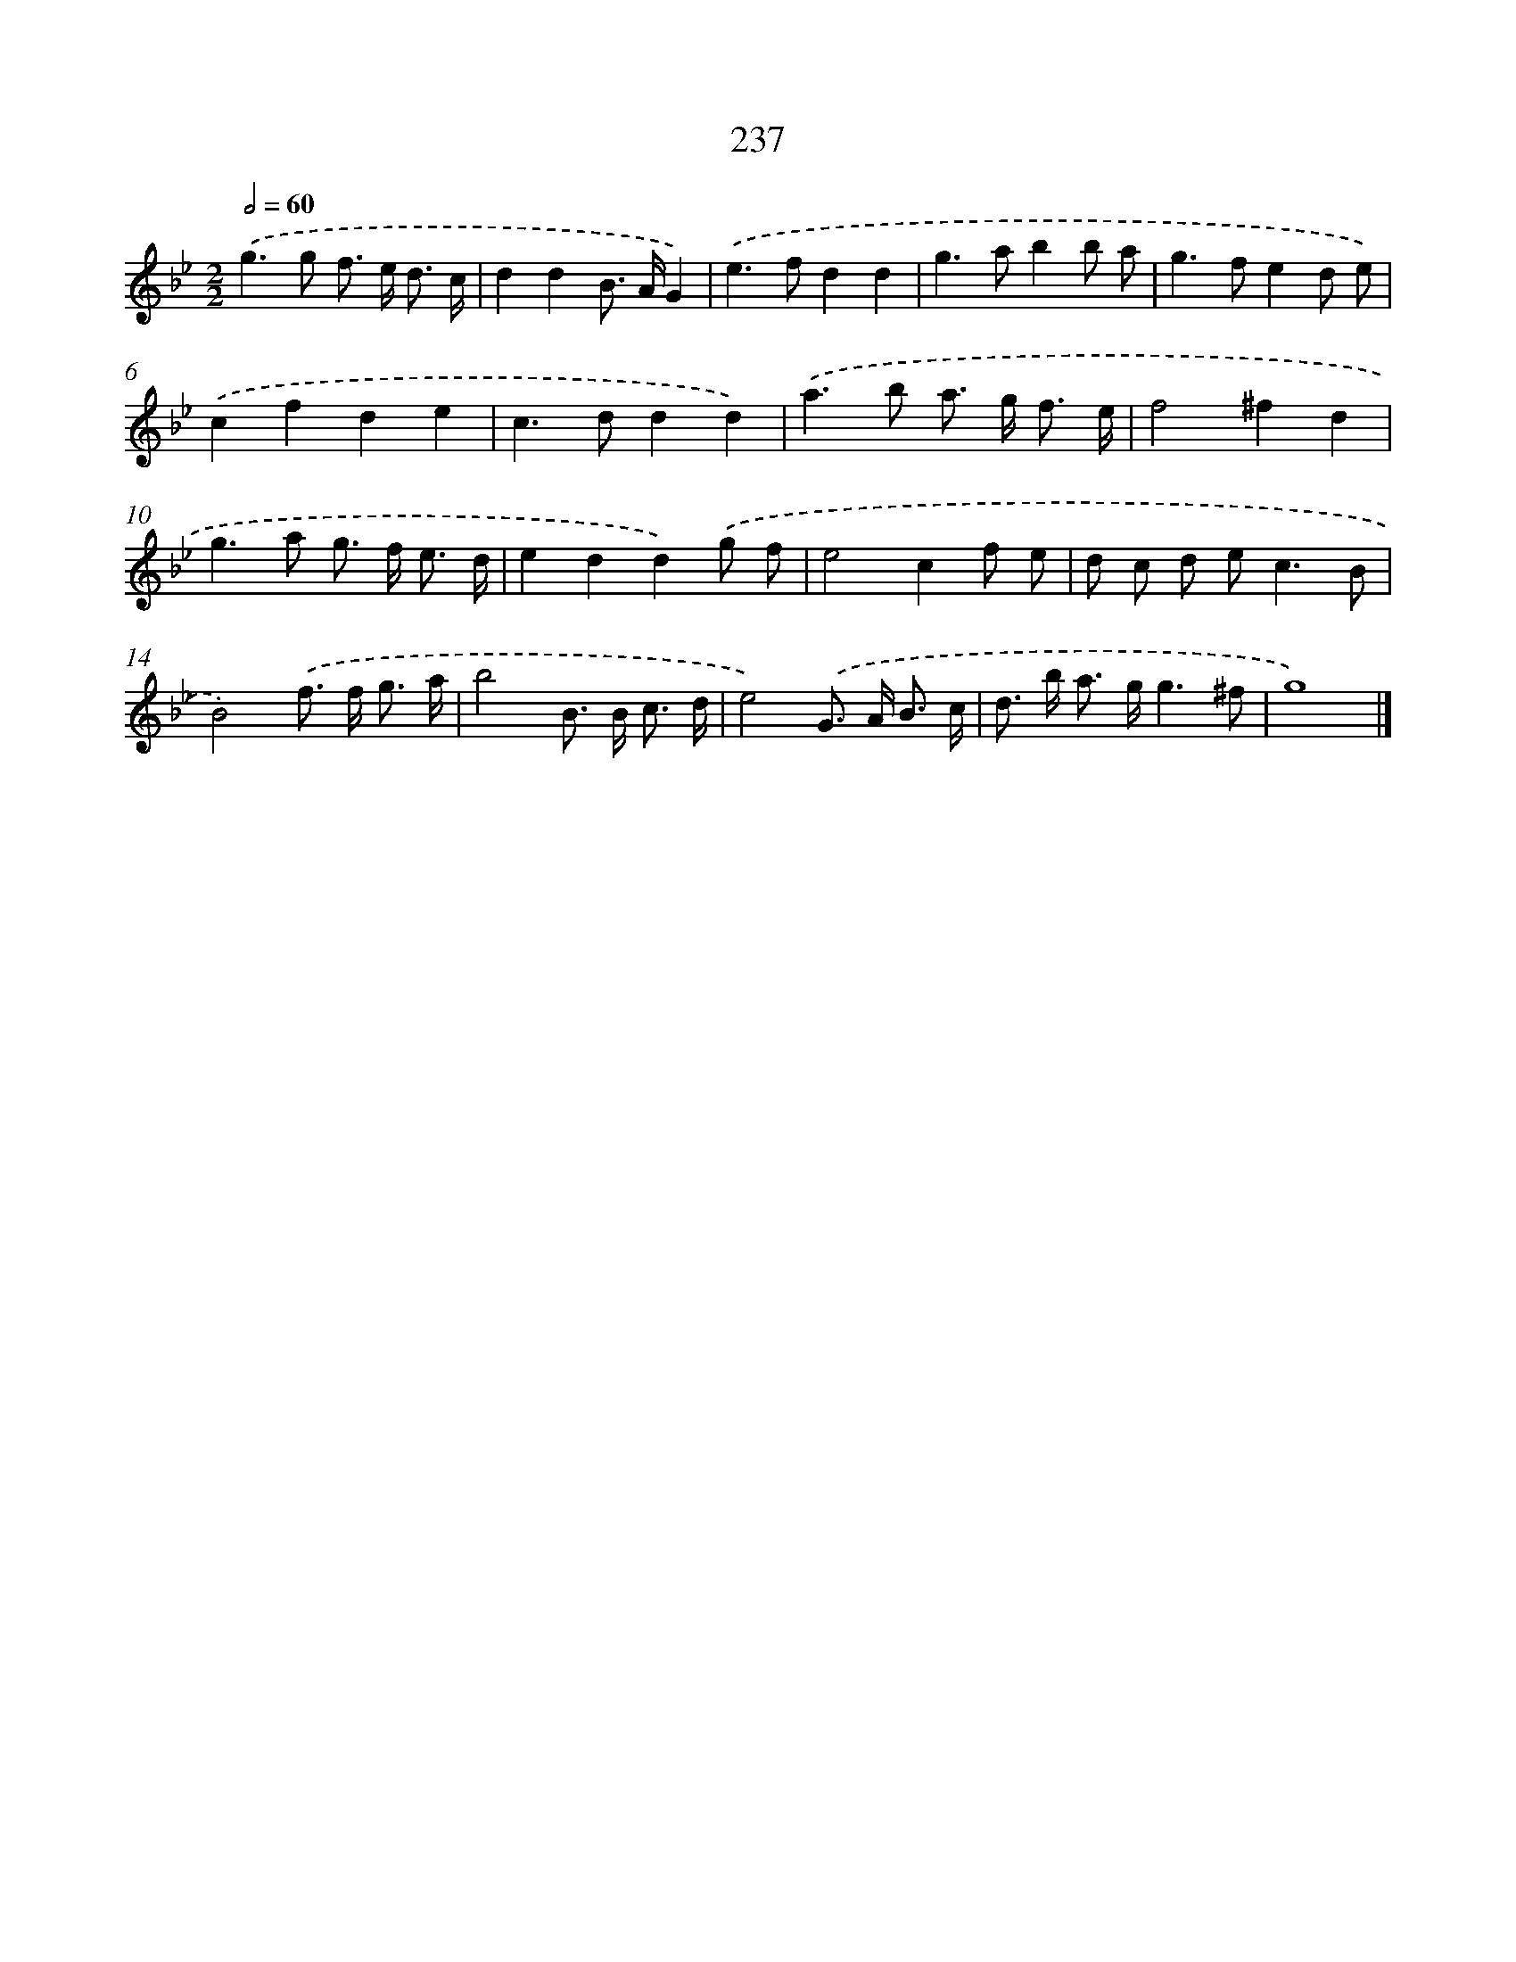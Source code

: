 X: 7922
T: 237
%%abc-version 2.0
%%abcx-abcm2ps-target-version 5.9.1 (29 Sep 2008)
%%abc-creator hum2abc beta
%%abcx-conversion-date 2018/11/01 14:36:42
%%humdrum-veritas 1790823313
%%humdrum-veritas-data 981976774
%%continueall 1
%%barnumbers 0
L: 1/8
M: 2/2
Q: 1/2=60
K: Bb clef=treble
.('g2>g2 f> e d3/ c/ |
d2d2B> AG2) |
.('e2>f2d2d2 |
g2>a2b2b a |
g2>f2e2d e) |
.('c2f2d2e2 |
c2>d2d2d2) |
.('a2>b2 a> g f3/ e/ |
f4^f2d2 |
g2>a2 g> f e3/ d/ |
e2d2d2).('g f |
e4c2f e |
d c d e2<c2B |
B4).('f> f g3/ a/ |
b4B> B c3/ d/ |
e4).('G> A B3/ c/ |
d> b a> gg3^f |
g8) |]
